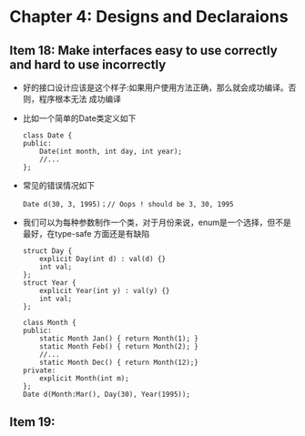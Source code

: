 * Chapter 4: Designs and Declaraions
** Item 18: Make interfaces easy to use correctly and hard to use incorrectly
   + 好的接口设计应该是这个样子:如果用户使用方法正确，那么就会成功编译。否则，程序根本无法
     成功编译
   + 比如一个简单的Date类定义如下
     #+begin_src c++
       class Date {
       public:
           Date(int month, int day, int year);
           //...
       };
     #+end_src
   + 常见的错误情况如下 
     #+begin_src c++
       Date d(30, 3, 1995)；// Oops ! should be 3, 30, 1995
     #+end_src
   + 我们可以为每种参数制作一个类，对于月份来说，enum是一个选择，但不是最好，在type-safe
     方面还是有缺陷
     #+begin_src c++
       struct Day {
           explicit Day(int d) : val(d) {}
           int val;
       };
       struct Year {
           explicit Year(int y) : val(y) {}
           int val;
       };
       
       class Month {
       public:
           static Month Jan() { return Month(1); }
           static Month Feb() { return Month(2); }
           //...
           static Month Dec() { return Month(12);}
       private:
           explicit Month(int m);
       };
       Date d(Month:Mar(), Day(30), Year(1995));
     #+end_src
** Item 19:
